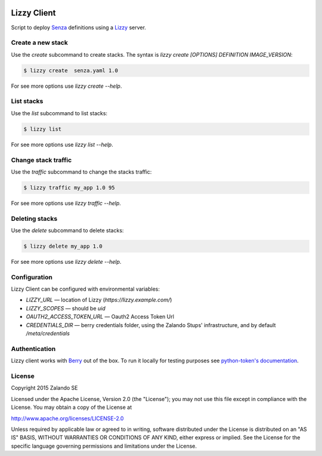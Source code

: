 .. image:: https://travis-ci.org/zalando/lizzy-client.svg?branch=master
   :target: https://travis-ci.org/zalando/lizzy-client
   :alt: Travis CI build status

.. image:: https://coveralls.io/repos/zalando/lizzy-client/badge.svg?branch=master&service=github
   :target: https://coveralls.io/github/zalando/lizzy-client?branch=master
   :alt: Coveralls status

Lizzy Client
============

Script to deploy Senza_ definitions using a Lizzy_ server.

Create a new stack
------------------

Use the `create` subcommand to create stacks. The syntax is
`lizzy create [OPTIONS] DEFINITION IMAGE_VERSION`:

.. code-block::

    $ lizzy create  senza.yaml 1.0

For see more options use `lizzy create --help`.

List stacks
-----------
Use the `list` subcommand to list stacks:

.. code-block::

    $ lizzy list

For see more options use `lizzy list --help`.

Change stack traffic
--------------------
Use the `traffic` subcommand to change the stacks traffic:

.. code-block::

    $ lizzy traffic my_app 1.0 95

For see more options use `lizzy traffic --help`.

Deleting stacks
---------------
Use the `delete` subcommand to delete stacks:

.. code-block::

    $ lizzy delete my_app 1.0

For see more options use `lizzy delete --help`.

Configuration
-------------
Lizzy Client can be configured with environmental variables:

* `LIZZY_URL` — location of Lizzy (`https://lizzy.example.com/`)
* `LIZZY_SCOPES` — should be `uid`
* `OAUTH2_ACCESS_TOKEN_URL` — Oauth2 Access Token Url
* `CREDENTIALS_DIR` — berry credentials folder, using the Zalando Stups' infrastructure, and by default
  `/meta/credentials`


Authentication
--------------
Lizzy client works with Berry_ out of the box. To run it locally for testing purposes see `python-token's documentation
<https://github.com/zalando-stups/python-tokens#local-testing>`_.

License
-------
Copyright 2015 Zalando SE

Licensed under the Apache License, Version 2.0 (the "License");
you may not use this file except in compliance with the License.
You may obtain a copy of the License at

http://www.apache.org/licenses/LICENSE-2.0

Unless required by applicable law or agreed to in writing, software
distributed under the License is distributed on an "AS IS" BASIS,
WITHOUT WARRANTIES OR CONDITIONS OF ANY KIND, either express or implied.
See the License for the specific language governing permissions and
limitations under the License.

.. _Berry: https://github.com/zalando-stups/berry
.. _Lizzy: https://github.com/zalando/lizzy
.. _Senza: https://github.com/zalando-stups/senza